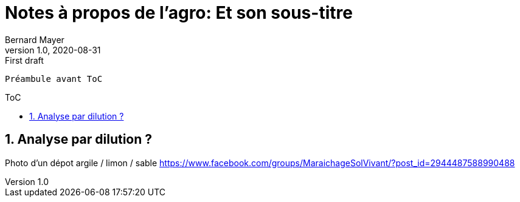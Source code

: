 = Notes à propos de l'agro: Et son sous-titre
Bernard Mayer
v1.0, 2020-08-31: First draft
:source-highlighter: coderay
:sectnums:
:toc: preamble
:toclevels: 4
:toc-title: ToC
// Permet que la ToC soit numerotee
:numbered:
:imagesdir: ./img
// :imagedir: ./MOS_Modelisation_UserCode-img

:ldquo: &laquo;&nbsp;
:rdquo: &nbsp;&raquo;

:keywords: Resilience Agro (sol)
:description: Je ne sait pas encore ce \
    que je vais écrire ici...
    
----
Préambule avant ToC
----


// ---------------------------------------------------

== Analyse par dilution ?
Photo d'un dépot argile / limon / sable
https://www.facebook.com/groups/MaraichageSolVivant/?post_id=2944487588990488 

